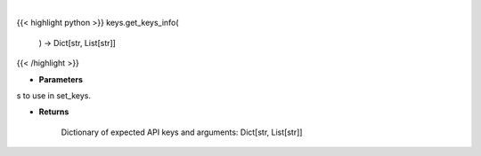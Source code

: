 .. role:: python(code)
    :language: python
    :class: highlight

|

.. raw:: html

    <h3>
    > Get info on available APIs to use in set_keys.

    Returns
    -------
    Dictionary of expected API keys and arguments:  Dict[str, List[str]]
    </h3>

{{< highlight python >}}
keys.get_keys_info(
    ) -> Dict[str, List[str]]
{{< /highlight >}}

* **Parameters**

s to use in set_keys.

    
* **Returns**

    Dictionary of expected API keys and arguments:  Dict[str, List[str]]

    